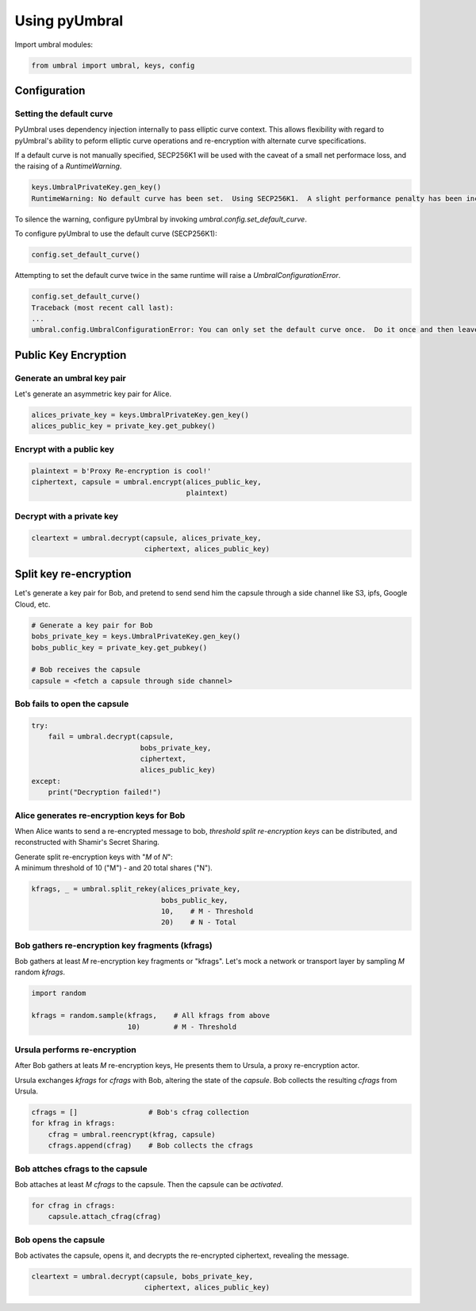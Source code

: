 ==============
Using pyUmbral
==============
.. image:: .static/PRE_image.png


Import umbral modules:

.. code-block:: python

  from umbral import umbral, keys, config


Configuration
==============

Setting the default curve
--------------------------

PyUmbral uses dependency injection internally to pass elliptic curve context.
This allows flexibility with regard to pyUmbral's ability to peform
elliptic curve operations and re-encryption with alternate curve specifications.

If a default curve is not manually specified, SECP256K1 will be used with the caveat of
a small net performace loss, and the raising of a `RuntimeWarning`.

.. code-block:: python

  keys.UmbralPrivateKey.gen_key()
  RuntimeWarning: No default curve has been set.  Using SECP256K1.  A slight performance penalty has been incurred for only this call.  Set a default curve with umbral.config.set_default_curve().


To silence the warning, configure pyUmbral by invoking `umbral.config.set_default_curve`.

To configure pyUmbral to use the default curve (SECP256K1):

.. code-block:: python

    config.set_default_curve()

Attempting to set the default curve twice in the same runtime will raise
a `UmbralConfigurationError`.

.. code-block:: python

  config.set_default_curve()
  Traceback (most recent call last):
  ...
  umbral.config.UmbralConfigurationError: You can only set the default curve once.  Do it once and then leave it alone.


Public Key Encryption
======================


Generate an umbral key pair
-----------------------------
Let's generate an asymmetric key pair for Alice.

.. code-block:: python

  alices_private_key = keys.UmbralPrivateKey.gen_key()
  alices_public_key = private_key.get_pubkey()


Encrypt with a public key
-------------------------------
.. code-block:: python

  plaintext = b'Proxy Re-encryption is cool!'
  ciphertext, capsule = umbral.encrypt(alices_public_key,
                                       plaintext)


Decrypt with a private key
--------------------------------
.. code-block:: python

    cleartext = umbral.decrypt(capsule, alices_private_key,
                               ciphertext, alices_public_key)


Split key re-encryption
=========================
Let's generate a key pair for Bob, and pretend to send send him the capsule
through a side channel like S3, ipfs, Google Cloud, etc.

.. code-block:: python

   # Generate a key pair for Bob
   bobs_private_key = keys.UmbralPrivateKey.gen_key()
   bobs_public_key = private_key.get_pubkey()

   # Bob receives the capsule
   capsule = <fetch a capsule through side channel>


Bob fails to open the capsule
----------------------------------

.. code-block:: python

  try:
      fail = umbral.decrypt(capsule,
                            bobs_private_key,
                            ciphertext,
                            alices_public_key)
  except:
      print("Decryption failed!")


Alice generates re-encryption keys for Bob
--------------------------------------------
When Alice wants to send a re-encrypted message to bob,
*threshold split re-encryption keys* can be distributed,
and reconstructed with Shamir's Secret Sharing.

| Generate split re-encryption keys with "`M` of `N`":
| A minimum threshold of 10 ("M") - and 20 total shares ("N").

.. code-block:: python

   kfrags, _ = umbral.split_rekey(alices_private_key,
                                  bobs_public_key,
                                  10,    # M - Threshold
                                  20)    # N - Total


Bob gathers re-encryption key fragments (kfrags)
-------------------------------------------------
Bob gathers at least `M` re-encryption key fragments or "kfrags".
Let's mock a network  or transport layer by sampling `M` random `kfrags`.

.. code-block:: python

    import random

    kfrags = random.sample(kfrags,    # All kfrags from above
                           10)        # M - Threshold



Ursula performs re-encryption
------------------------------
After Bob gathers at leats `M` re-encryption keys, He presents them to Ursula,
a proxy re-encryption actor.

Ursula exchanges `kfrags` for `cfrags` with Bob,
altering the state of the `capsule`. Bob collects the resulting `cfrags` from Ursula.

.. code-block:: python

   cfrags = []                 # Bob's cfrag collection
   for kfrag in kfrags:
       cfrag = umbral.reencrypt(kfrag, capsule)
       cfrags.append(cfrag)    # Bob collects the cfrags


Bob attches cfrags to the capsule
----------------------------------
Bob attaches at least `M` `cfrags` to the capsule. Then the capsule
can be *activated*.

.. code-block:: python

   for cfrag in cfrags:
       capsule.attach_cfrag(cfrag)


Bob opens the capsule
------------------------
Bob activates the capsule, opens it, and decrypts the re-encrypted ciphertext,
revealing the message.

.. code-block:: python

   cleartext = umbral.decrypt(capsule, bobs_private_key,
                              ciphertext, alices_public_key)

